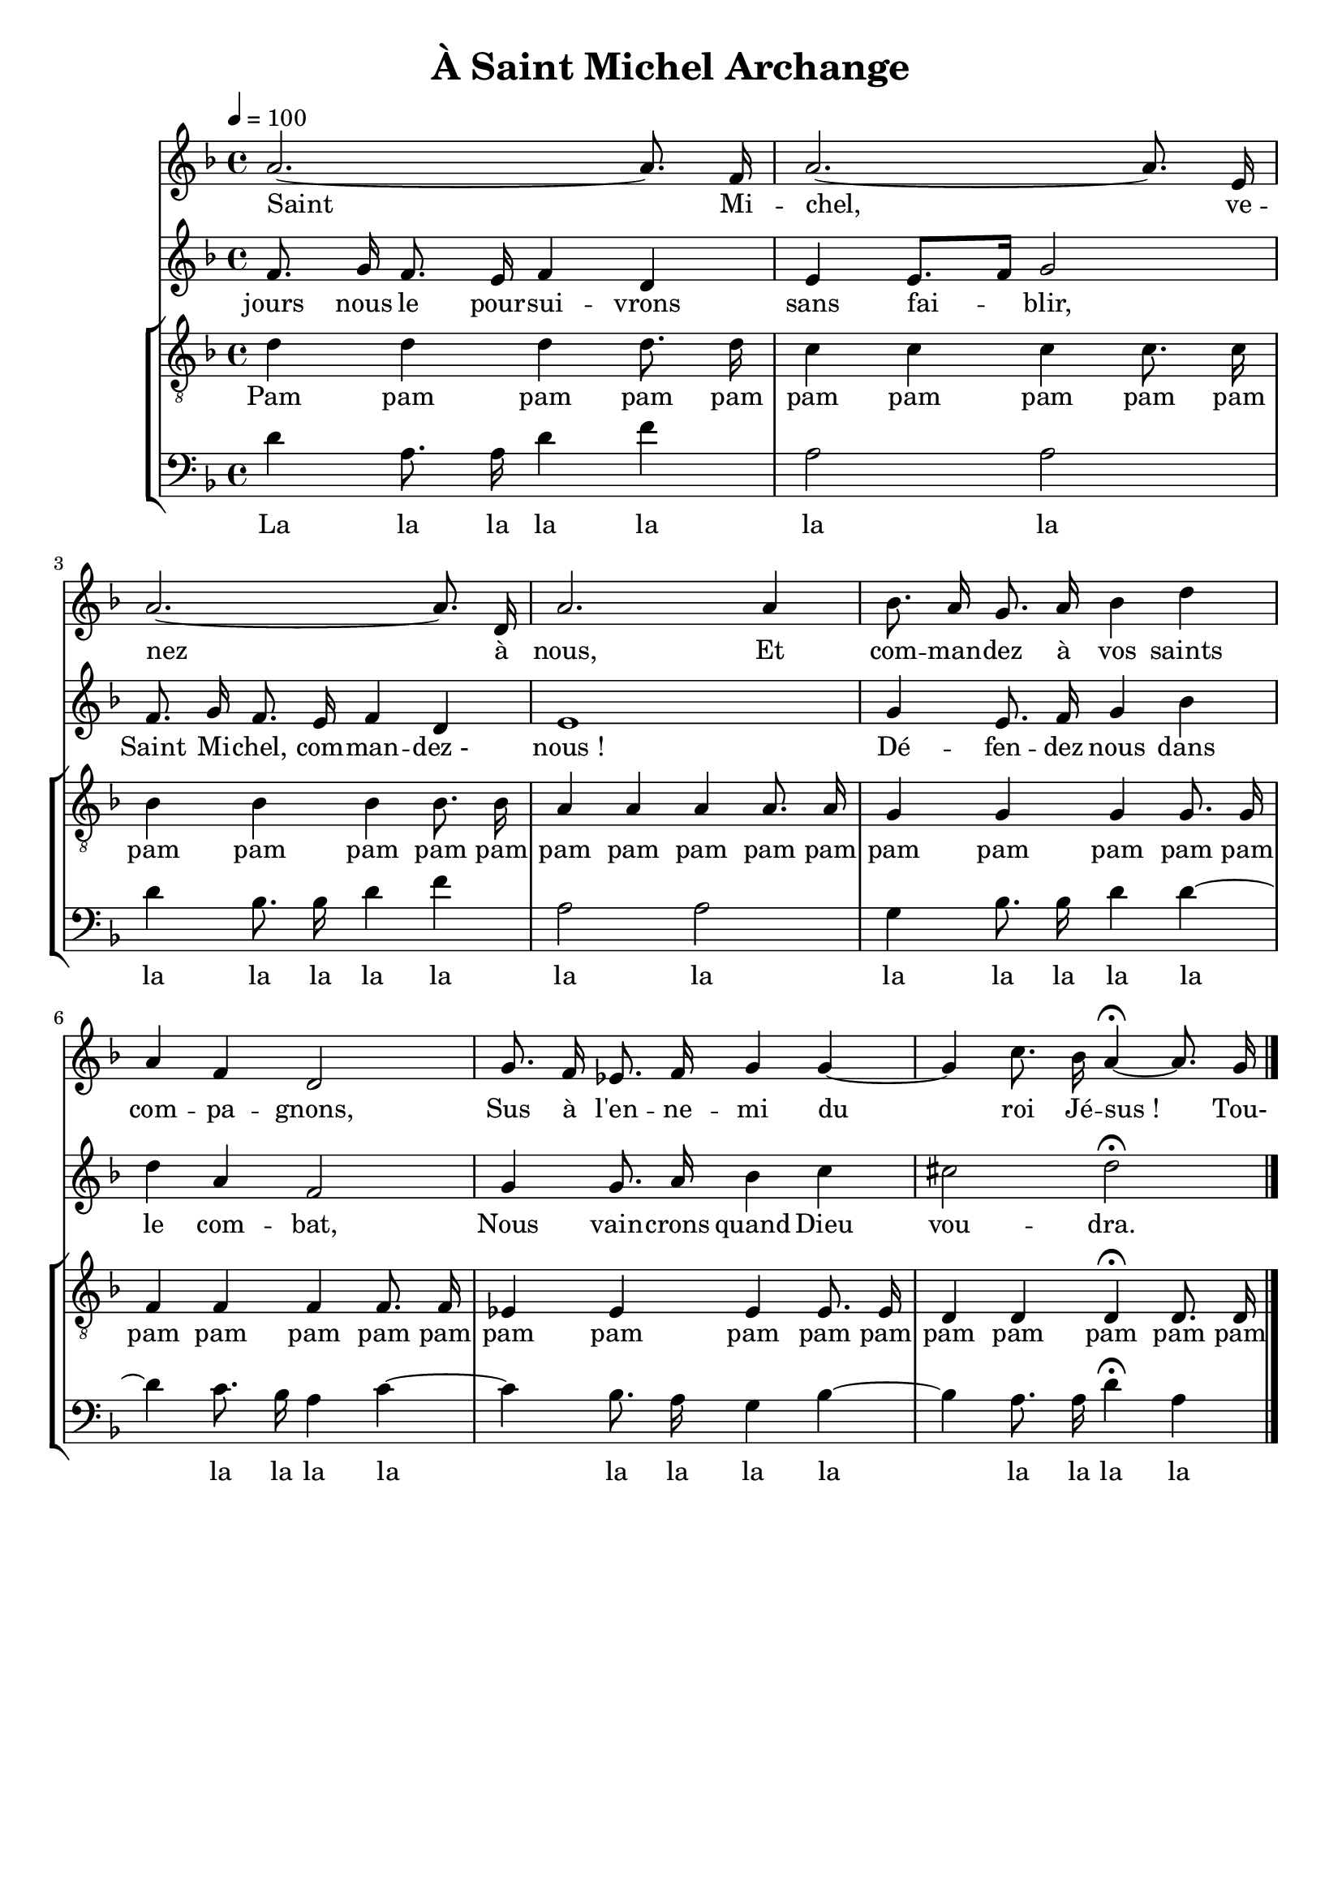 % Lily was here -- automatically converted by /usr/bin/midi2ly from canon de la paix.mid
\version "2.12.3"

\header{
	title="À Saint Michel Archange"
	tagline = ""
}

\paper {
	paper-width = 21\cm
	paper-height = 29.7\cm
	%top-margin = 2.2\cm
	make-footer=##f
}


#(set-global-staff-size 19)



VoixUn = \relative c {
	\autoBeamOff
	\key d \minor
	a''2.~ a8. f16 |
	a2.~ a8. e16 |
	a2.~ a8. d,16 |
	a'2. a4 |
	bes8. a16 g8. a16 bes4 d |
	a f d2 |
	g8. f16 ees8. f16 g4 g4~ |
	g4 c8. bes16 a4~\fermata a8. g16 |
	\bar "|."
}

VoixUnCcl = \relative c {
	\autoBeamOff
	\key d \minor
	a''2.~ a8. f16 |
	a2.~ a8. e16 |
	a2.~ a8. d,16 |
	a'2. a4 |
	bes8. a16 g8. a16 bes4 d |
	a f d2 |
	g8. f16 ees8. f16 g4 g4~ |
	g4 c8. bes16 a2\fermata |
	\bar "|."
}

VoixDeux = \relative c' {
	\autoBeamOff
	\key d \minor
	f8. g16 f8. e16 f4 d |
	e e8.[ f16] g2 |
	f8. g16 f8. e16 f4 d |
	e1 |
	g4 e8. f16 g4 bes |
	d a f2 |
	g4 g8. a16 bes4 c |
	cis2 d\fermata |	
}

VoixTrois = \relative c {
	\autoBeamOff
	\clef "G_8"
	\key d \minor
	d'4 d d d8. d16 |
	c4 c c c8. c16 |
	bes4 bes bes bes8. bes16 |
	a4 a a a8. a16 |
	g4 g g g8. g16 |
	f4 f f f8. f16 |
	ees4 ees ees ees8. ees16 |
	d4 d d\fermata d8. d16 |
}

VoixTroisCcl = \relative c {
	\autoBeamOff
	\clef "G_8"
	\key d \minor
	d'4 d d d8. d16 |
	c4 c c c8. c16 |
	bes4 bes bes bes8. bes16 |
	a4 a a a8. a16 |
	g4 g g g8. g16 |
	f4 f f f8. f16 |
	ees4 ees ees ees8. ees16 |
	d4 d d2\fermata |
}

VoixQuatre = \relative c {
	\autoBeamOff
	\clef bass
	\key d \minor
	d'4 a8. a16 d4 f |
	a,2 a |
	d4 bes8. bes16 d4 f |
	a,2 a |
	g4 bes8. bes16 d4 d4~ |
	d4 c8. bes16 a4 c4~ |
	c4 bes8. a16 g4 bes4~ |
	bes4 a8. a16 d4\fermata a |
}

VoixQuatreCcl = \relative c {
	\autoBeamOff
	\clef bass
	\key d \minor
	d'4 a8. a16 d4 f |
	a,2 a |
	d4 bes8. bes16 d4 f |
	a,2 a |
	g4 bes8. bes16 d4 d4~ |
	d4 c8. bes16 a4 c4~ |
	c4 bes8. a16 g4 bes4~ |
	bes4 a8. a16 d2\fermata |
}


ParolesVoixUn = \lyricmode {
	Saint Mi -- chel, ve -- nez à nous,
	Et com -- man -- dez à vos saints com -- pa -- gnons,
	Sus à l'en -- ne -- mi du roi Jé -- sus_! Tou-
}

ParolesVoixDeux = \lyricmode {
	jours nous le pour -- sui -- vrons sans fai -- blir,
	Saint Mi -- chel, com -- man -- dez_- nous_!
	Dé -- fen -- dez nous dans le com -- bat,
	Nous vain -- crons quand Dieu vou -- dra.
}

ParolesVoixTrois = \lyricmode {
	Pam pam pam pam pam
	pam pam pam pam pam
	pam pam pam pam pam
	pam pam pam pam pam
	pam pam pam pam pam
	pam pam pam pam pam
	pam pam pam pam pam
	pam pam pam pam pam
}

ParolesVoixQuatre = \lyricmode {
	La la la la la
	la la
	la la la la la
	la la
	la la la la la
	la la la la
	la la la la
	la la la la 
}


\score {
	<<
	%\new StaffGroup { <<
		\new Staff { <<
			\tempo 4=100
			\new Voice = "VoixUn" {
				\VoixUn
			}
			\new Lyrics \lyricsto VoixUn {
				\ParolesVoixUn
			}
		>> }
		\new Staff { <<
			\new Voice = "VoixDeux" {
				\VoixDeux
			}
			\new Lyrics \lyricsto VoixDeux {
				\ParolesVoixDeux
			}
		>> }
	%>> }
	\new StaffGroup { <<
		\new Staff { <<
			\new Voice = "VoixTrois" {
				\VoixTrois
			}
			\new Lyrics \lyricsto VoixTrois {
				\ParolesVoixTrois
			}
		>> }
		\new Staff { <<
			\new Voice = "VoixQuatre" {
				\VoixQuatre
			}
			\new Lyrics \lyricsto VoixQuatre {
				\ParolesVoixQuatre
			}
		>> }
	>> }
	>>
	\layout{}
}


\score {
	<<
	%\new StaffGroup { <<
		\new Staff { <<
			\set Staff.midiInstrument = "flute"
			\set Staff.midiMinimumVolume = #0.7
			\set Staff.midiMaximumVolume = #0.9
			\tempo 4=100
			\new Voice = "VoixUn" {s1\mf 
				s1*8
				s1*8
				\VoixUn
				s1*8
				\VoixUn
				\VoixUn
				\VoixUnCcl
			}
		>> }
		\new Staff { <<
			\set Staff.midiInstrument = "flute"
			\set Staff.midiMinimumVolume = #0.75
			\set Staff.midiMaximumVolume = #0.95
			\new Voice = "VoixDeux" {s1\mf 
				s1*8
				s1*8
				s1*8
				\VoixDeux
				s1*8
				\VoixDeux
				\VoixDeux
			}
		>> }
	%>> }
	\new StaffGroup { <<
		\new Staff { <<
			\set Staff.midiMinimumVolume = #0.4
			\set Staff.midiMaximumVolume = #0.6
			\new Voice = "VoixTrois" {s1\mf 
				\VoixTrois
				\VoixTrois
				\VoixTrois
				\VoixTrois
				\VoixTrois
				\VoixTrois
				\VoixTroisCcl
			}
		>> }
		\new Staff { <<
			\set Staff.midiMinimumVolume = #0.5
			\set Staff.midiMaximumVolume = #0.7
			\new Voice = "VoixQuatre" {s1\mf 
				s1*8
				\VoixQuatre
				\VoixQuatre
				\VoixQuatre
				\VoixQuatre
				\VoixQuatre
				\VoixQuatreCcl
			}
		>> }
	>> }
	>>
	\midi{}
}
